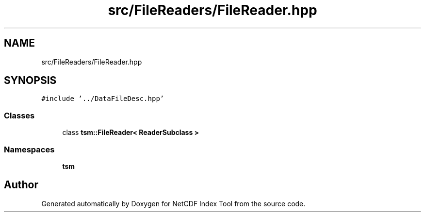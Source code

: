 .TH "src/FileReaders/FileReader.hpp" 3 "Tue Feb 25 2020" "Version 1.0" "NetCDF Index Tool" \" -*- nroff -*-
.ad l
.nh
.SH NAME
src/FileReaders/FileReader.hpp
.SH SYNOPSIS
.br
.PP
\fC#include '\&.\&./DataFileDesc\&.hpp'\fP
.br

.SS "Classes"

.in +1c
.ti -1c
.RI "class \fBtsm::FileReader< ReaderSubclass >\fP"
.br
.in -1c
.SS "Namespaces"

.in +1c
.ti -1c
.RI " \fBtsm\fP"
.br
.in -1c
.SH "Author"
.PP 
Generated automatically by Doxygen for NetCDF Index Tool from the source code\&.
